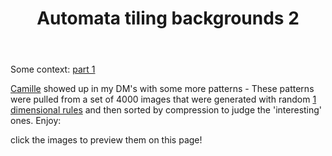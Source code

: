 #+title: Automata tiling backgrounds 2
#+rss_title: Automata tiling backgrounds 2
#+pubdate: <2020-08-14>

#+HTML_HEAD: <style> p > img { max-width: 19%;} </style>

Some context: [[./Automata-tiling-backgrounds.org][part 1]]

[[https://catgirl.sh/][Camille]] showed up in my DM's with some more patterns - These patterns were pulled from a set of 4000 images that were generated with random [[https://en.wikipedia.org/wiki/Elementary_cellular_automaton][1 dimensional rules]] and then sorted by compression to judge the 'interesting' ones. Enjoy:

#+BEGIN_CENTER
click the images to preview them on this page!
#+END_CENTER

#+MACRO:  cool @@html: <img src="./assets/posts/ca_dump2/$1.png" onclick="(function() {document.body.style.backgroundImage = 'url(./assets/posts/ca_dump2/$1.png)'; })(); return false;" />@@

{{{cool(1173)}}}
{{{cool(1183)}}}
{{{cool(120)}}}
{{{cool(1315)}}}
{{{cool(1416)}}}
{{{cool(1524)}}}
{{{cool(1550)}}}
{{{cool(1614)}}}
{{{cool(1698)}}}
{{{cool(1817)}}}
{{{cool(1859)}}}
{{{cool(1886)}}}
{{{cool(1954)}}}
{{{cool(2024)}}}
{{{cool(2074)}}}
{{{cool(2150)}}}
{{{cool(2388)}}}
{{{cool(2447)}}}
{{{cool(2474)}}}
{{{cool(2491)}}}
{{{cool(2675)}}}
{{{cool(2726)}}}
{{{cool(2791)}}}
{{{cool(2982)}}}
{{{cool(2999)}}}
{{{cool(3043)}}}
{{{cool(3055)}}}
{{{cool(3176)}}}
{{{cool(3320)}}}
{{{cool(3334)}}}
{{{cool(3417)}}}
{{{cool(3480)}}}
{{{cool(3491)}}}
{{{cool(3497)}}}
{{{cool(3623)}}}
{{{cool(3627)}}}
{{{cool(3631)}}}
{{{cool(3759)}}}
{{{cool(3795)}}}
{{{cool(3854)}}}
{{{cool(3968)}}}
{{{cool(3972)}}}
{{{cool(3977)}}}
{{{cool(500)}}}
{{{cool(550)}}}
{{{cool(701)}}}
{{{cool(719)}}}
{{{cool(918)}}}
{{{cool(929)}}}
{{{cool(94)}}}
